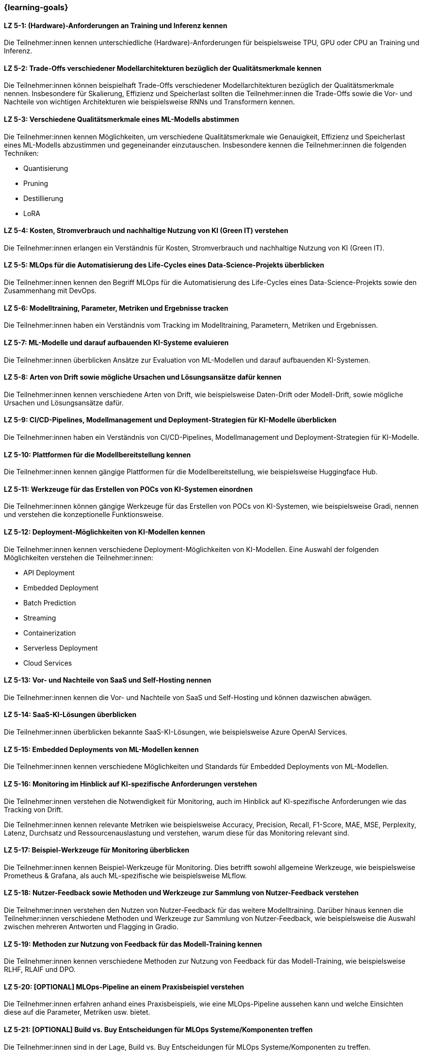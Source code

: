 === {learning-goals}

// tag::DE[]


[[LZ-5-1]]
==== LZ 5-1: (Hardware)-Anforderungen an Training und Inferenz kennen

Die Teilnehmer:innen kennen unterschiedliche (Hardware)-Anforderungen für beispielsweise TPU, GPU oder CPU an Training und Inferenz.

[[LZ-5-2]]
==== LZ 5-2: Trade-Offs verschiedener Modellarchitekturen bezüglich der Qualitätsmerkmale kennen

Die Teilnehmer:innen können beispielhaft Trade-Offs verschiedener Modellarchitekturen bezüglich der Qualitätsmerkmale nennen. Insbesondere für Skalierung, Effizienz und Speicherlast sollten die Teilnehmer:innen die Trade-Offs sowie die Vor- und Nachteile von wichtigen Architekturen wie beispielsweise RNNs und Transformern kennen.


[[LZ-5-3]]
==== LZ 5-3: Verschiedene Qualitätsmerkmale eines ML-Modells abstimmen

Die Teilnehmer:innen kennen Möglichkeiten, um verschiedene Qualitätsmerkmale wie Genauigkeit, Effizienz und Speicherlast eines ML-Modells abzustimmen und gegeneinander
einzutauschen. Insbesondere kennen die Teilnehmer:innen die folgenden Techniken:

* Quantisierung
* Pruning
* Destillierung
* LoRA

[[LZ-5-4]]
==== LZ 5-4: Kosten, Stromverbrauch und nachhaltige Nutzung von KI (Green IT) verstehen

Die Teilnehmer:innen erlangen ein Verständnis für Kosten, Stromverbrauch und nachhaltige Nutzung von KI (Green IT).

[[LZ-5-5]]
==== LZ 5-5: MLOps für die Automatisierung des Life-Cycles eines Data-Science-Projekts überblicken

Die Teilnehmer:innen kennen den Begriff MLOps für die Automatisierung des Life-Cycles eines Data-Science-Projekts sowie den Zusammenhang mit DevOps.

[[LZ-5-6]]
==== LZ 5-6: Modelltraining, Parameter, Metriken und Ergebnisse tracken

Die Teilnehmer:innen haben ein Verständnis vom Tracking im Modelltraining, Parametern, Metriken und Ergebnissen.

[[LZ-5-7]]
==== LZ 5-7: ML-Modelle und darauf aufbauenden KI-Systeme evaluieren

Die Teilnehmer:innen überblicken Ansätze zur Evaluation von ML-Modellen und darauf aufbauenden KI-Systemen.

[[LZ-5-8]]
==== LZ 5-8: Arten von Drift sowie mögliche Ursachen und Lösungsansätze dafür kennen

Die Teilnehmer:innen kennen verschiedene Arten von Drift, wie beispielsweise Daten-Drift oder Modell-Drift, sowie mögliche Ursachen und Lösungsansätze dafür.

[[LZ-5-9]]
==== LZ 5-9: CI/CD-Pipelines, Modellmanagement und Deployment-Strategien für KI-Modelle überblicken

Die Teilnehmer:innen haben ein Verständnis von CI/CD-Pipelines, Modellmanagement und Deployment-Strategien für KI-Modelle.

[[LZ-5-10]]
==== LZ 5-10: Plattformen für die Modellbereitstellung kennen

Die Teilnehmer:innen kennen gängige Plattformen für die Modellbereitstellung, wie beispielsweise Huggingface Hub.

[[LZ-5-11]]
==== LZ 5-11: Werkzeuge für das Erstellen von POCs von KI-Systemen einordnen

Die Teilnehmer:innen können gängige Werkzeuge für das Erstellen von POCs von KI-Systemen, wie beispielsweise Gradi, nennen und verstehen die konzeptionelle Funktionsweise.


[[LZ-5-12]]
==== LZ 5-12: Deployment-Möglichkeiten von KI-Modellen kennen

Die Teilnehmer:innen kennen verschiedene Deployment-Möglichkeiten von KI-Modellen. Eine Auswahl der folgenden Möglichkeiten verstehen die Teilnehmer:innen:

* API Deployment
* Embedded Deployment
* Batch Prediction
* Streaming
* Containerization
* Serverless Deployment
* Cloud Services

[[LZ-5-13]]
==== LZ 5-13: Vor- und Nachteile von SaaS und Self-Hosting nennen

Die Teilnehmer:innen kennen die Vor- und Nachteile von SaaS und Self-Hosting und können dazwischen abwägen.

[[LZ-5-14]]
==== LZ 5-14: SaaS-KI-Lösungen überblicken

Die Teilnehmer:innen überblicken bekannte SaaS-KI-Lösungen, wie beispielsweise Azure OpenAI Services.

[[LZ-5-15]]
==== LZ 5-15: Embedded Deployments von ML-Modellen kennen

Die Teilnehmer:innen kennen verschiedene Möglichkeiten und Standards für Embedded Deployments von ML-Modellen.

[[LZ-5-16]]
==== LZ 5-16: Monitoring im Hinblick auf KI-spezifische Anforderungen verstehen

Die Teilnehmer:innen verstehen die Notwendigkeit für Monitoring, auch im Hinblick auf KI-spezifische Anforderungen wie das Tracking von Drift.

Die Teilnehmer:innen kennen relevante Metriken wie beispielsweise Accuracy, Precision, Recall, F1-Score, MAE, MSE, Perplexity, Latenz, Durchsatz und Ressourcenauslastung und verstehen, warum diese für das Monitoring relevant sind.

[[LZ-5-17]]
==== LZ 5-17: Beispiel-Werkzeuge für Monitoring überblicken

Die Teilnehmer:innen kennen Beispiel-Werkzeuge für Monitoring. Dies betrifft sowohl allgemeine Werkzeuge, wie beispielsweise Prometheus & Grafana,
als auch ML-spezifische wie beispielsweise MLflow.

[[LZ-5-18]]
==== LZ 5-18: Nutzer-Feedback sowie Methoden und Werkzeuge zur Sammlung von Nutzer-Feedback verstehen

Die Teilnehmer:innen verstehen den Nutzen von Nutzer-Feedback für das weitere Modelltraining. Darüber hinaus kennen die Teilnehmer:innen verschiedene Methoden und Werkzeuge zur Sammlung von Nutzer-Feedback, wie beispielsweise die Auswahl zwischen mehreren Antworten und Flagging in Gradio.


[[LZ-5-19]]
==== LZ 5-19: Methoden zur Nutzung von Feedback für das Modell-Training kennen

Die Teilnehmer:innen kennen verschiedene Methoden zur Nutzung von Feedback für das Modell-Training, wie beispielsweise RLHF, RLAIF und DPO.

[[LZ-5-20]]
==== LZ 5-20: [OPTIONAL] MLOps-Pipeline an einem Praxisbeispiel verstehen

Die Teilnehmer:innen erfahren anhand eines Praxisbeispiels, wie eine MLOps-Pipeline aussehen kann und welche Einsichten diese auf die Parameter, Metriken usw. bietet.

[[LZ-5-21]]
==== LZ 5-21: [OPTIONAL] Build vs. Buy Entscheidungen für MLOps Systeme/Komponenten treffen

Die Teilnehmer:innen sind in der Lage, Build vs. Buy Entscheidungen für MLOps Systeme/Komponenten zu treffen.

[[LZ-5-22]]
==== LZ 5-22: [OPTIONAL] MLOps-Werkzeuge und End-to-End Plattformen kennen

Die Teilnehmer:innen kennen bekannte MLOps-Werkzeuge und End-to-End Plattformen,wie beispielsweise:

* Domino Data Lab, h2o.ai, DVC, activeloop, aporia, argo, arize, bentoML, comet ML, DagsHub, Databricks MLOps Stacks, Feast, Kedro, Kubeflow, Metaflow, MLflow, MLRun, prefect, PrimeHub, Weights & Biases, WhyLabs, zenML, KNIME, RapidMiner, NVIDIA AI Enterprise, watsonx.ai
* OpenSource: MLFlow, Weights & Biases, ClearML
* PaaS: AWS SageMaker, Azure ML.

// end::DE[]

// tag::EN[]
[[LG-5-1]]
==== LG 5-1: TBD
tbd.

[[LG-5-2]]
==== LG 5-2: TBD
tbd.
// end::EN[]
